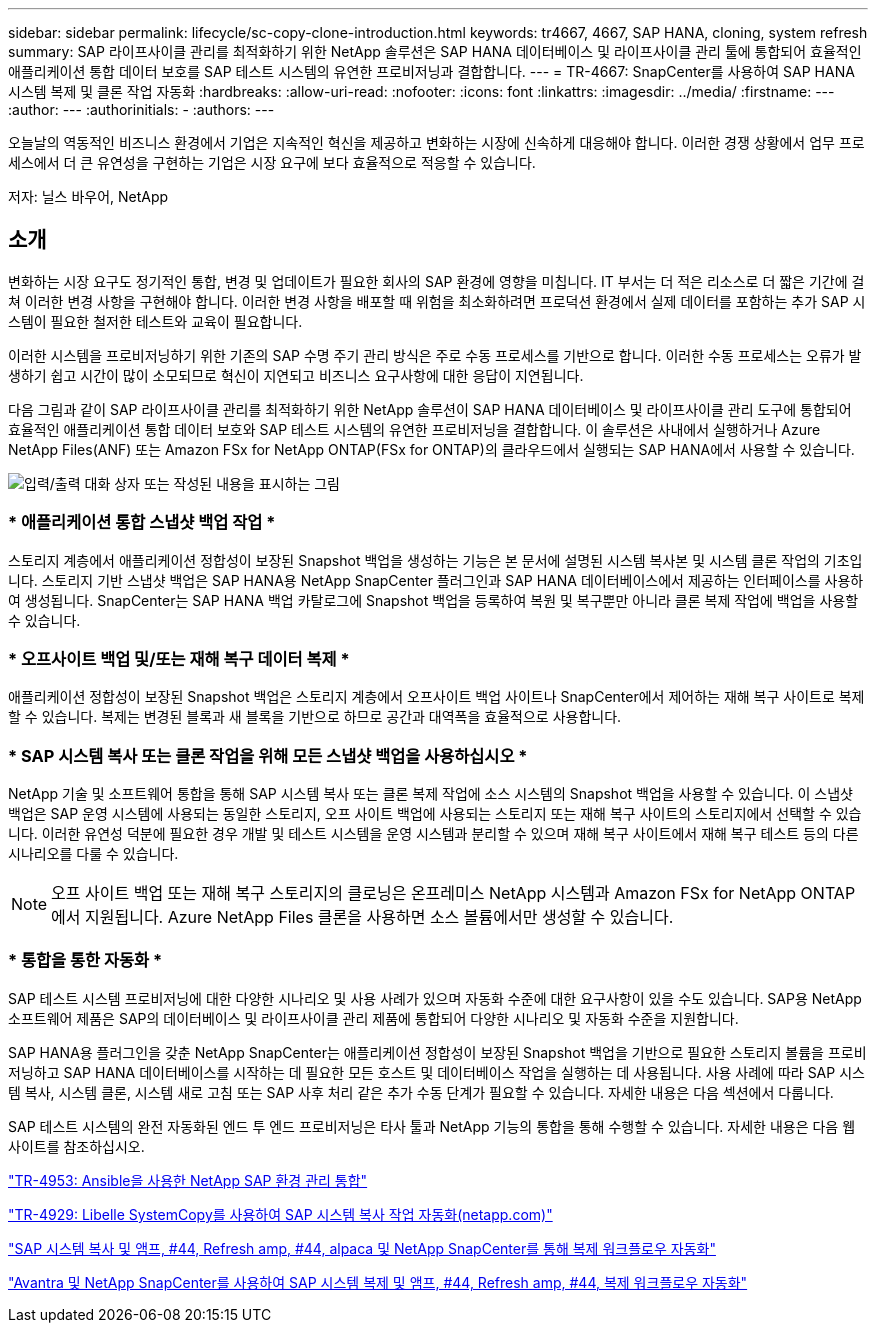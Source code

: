 ---
sidebar: sidebar 
permalink: lifecycle/sc-copy-clone-introduction.html 
keywords: tr4667, 4667, SAP HANA, cloning, system refresh 
summary: SAP 라이프사이클 관리를 최적화하기 위한 NetApp 솔루션은 SAP HANA 데이터베이스 및 라이프사이클 관리 툴에 통합되어 효율적인 애플리케이션 통합 데이터 보호를 SAP 테스트 시스템의 유연한 프로비저닝과 결합합니다. 
---
= TR-4667: SnapCenter를 사용하여 SAP HANA 시스템 복제 및 클론 작업 자동화
:hardbreaks:
:allow-uri-read: 
:nofooter: 
:icons: font
:linkattrs: 
:imagesdir: ../media/
:firstname: ---
:author: ---
:authorinitials: -
:authors: ---


[role="lead"]
오늘날의 역동적인 비즈니스 환경에서 기업은 지속적인 혁신을 제공하고 변화하는 시장에 신속하게 대응해야 합니다. 이러한 경쟁 상황에서 업무 프로세스에서 더 큰 유연성을 구현하는 기업은 시장 요구에 보다 효율적으로 적응할 수 있습니다.

저자: 닐스 바우어, NetApp



== 소개

변화하는 시장 요구도 정기적인 통합, 변경 및 업데이트가 필요한 회사의 SAP 환경에 영향을 미칩니다. IT 부서는 더 적은 리소스로 더 짧은 기간에 걸쳐 이러한 변경 사항을 구현해야 합니다. 이러한 변경 사항을 배포할 때 위험을 최소화하려면 프로덕션 환경에서 실제 데이터를 포함하는 추가 SAP 시스템이 필요한 철저한 테스트와 교육이 필요합니다.

이러한 시스템을 프로비저닝하기 위한 기존의 SAP 수명 주기 관리 방식은 주로 수동 프로세스를 기반으로 합니다. 이러한 수동 프로세스는 오류가 발생하기 쉽고 시간이 많이 소모되므로 혁신이 지연되고 비즈니스 요구사항에 대한 응답이 지연됩니다.

다음 그림과 같이 SAP 라이프사이클 관리를 최적화하기 위한 NetApp 솔루션이 SAP HANA 데이터베이스 및 라이프사이클 관리 도구에 통합되어 효율적인 애플리케이션 통합 데이터 보호와 SAP 테스트 시스템의 유연한 프로비저닝을 결합합니다. 이 솔루션은 사내에서 실행하거나 Azure NetApp Files(ANF) 또는 Amazon FSx for NetApp ONTAP(FSx for ONTAP)의 클라우드에서 실행되는 SAP HANA에서 사용할 수 있습니다.

image:sc-copy-clone-image1.png["입력/출력 대화 상자 또는 작성된 내용을 표시하는 그림"]



=== * 애플리케이션 통합 스냅샷 백업 작업 *

스토리지 계층에서 애플리케이션 정합성이 보장된 Snapshot 백업을 생성하는 기능은 본 문서에 설명된 시스템 복사본 및 시스템 클론 작업의 기초입니다. 스토리지 기반 스냅샷 백업은 SAP HANA용 NetApp SnapCenter 플러그인과 SAP HANA 데이터베이스에서 제공하는 인터페이스를 사용하여 생성됩니다. SnapCenter는 SAP HANA 백업 카탈로그에 Snapshot 백업을 등록하여 복원 및 복구뿐만 아니라 클론 복제 작업에 백업을 사용할 수 있습니다.



=== * 오프사이트 백업 및/또는 재해 복구 데이터 복제 *

애플리케이션 정합성이 보장된 Snapshot 백업은 스토리지 계층에서 오프사이트 백업 사이트나 SnapCenter에서 제어하는 재해 복구 사이트로 복제할 수 있습니다. 복제는 변경된 블록과 새 블록을 기반으로 하므로 공간과 대역폭을 효율적으로 사용합니다.



=== * SAP 시스템 복사 또는 클론 작업을 위해 모든 스냅샷 백업을 사용하십시오 *

NetApp 기술 및 소프트웨어 통합을 통해 SAP 시스템 복사 또는 클론 복제 작업에 소스 시스템의 Snapshot 백업을 사용할 수 있습니다. 이 스냅샷 백업은 SAP 운영 시스템에 사용되는 동일한 스토리지, 오프 사이트 백업에 사용되는 스토리지 또는 재해 복구 사이트의 스토리지에서 선택할 수 있습니다. 이러한 유연성 덕분에 필요한 경우 개발 및 테스트 시스템을 운영 시스템과 분리할 수 있으며 재해 복구 사이트에서 재해 복구 테스트 등의 다른 시나리오를 다룰 수 있습니다.


NOTE: 오프 사이트 백업 또는 재해 복구 스토리지의 클로닝은 온프레미스 NetApp 시스템과 Amazon FSx for NetApp ONTAP에서 지원됩니다. Azure NetApp Files 클론을 사용하면 소스 볼륨에서만 생성할 수 있습니다.



=== * 통합을 통한 자동화 *

SAP 테스트 시스템 프로비저닝에 대한 다양한 시나리오 및 사용 사례가 있으며 자동화 수준에 대한 요구사항이 있을 수도 있습니다. SAP용 NetApp 소프트웨어 제품은 SAP의 데이터베이스 및 라이프사이클 관리 제품에 통합되어 다양한 시나리오 및 자동화 수준을 지원합니다.

SAP HANA용 플러그인을 갖춘 NetApp SnapCenter는 애플리케이션 정합성이 보장된 Snapshot 백업을 기반으로 필요한 스토리지 볼륨을 프로비저닝하고 SAP HANA 데이터베이스를 시작하는 데 필요한 모든 호스트 및 데이터베이스 작업을 실행하는 데 사용됩니다. 사용 사례에 따라 SAP 시스템 복사, 시스템 클론, 시스템 새로 고침 또는 SAP 사후 처리 같은 추가 수동 단계가 필요할 수 있습니다. 자세한 내용은 다음 섹션에서 다룹니다.

SAP 테스트 시스템의 완전 자동화된 엔드 투 엔드 프로비저닝은 타사 툴과 NetApp 기능의 통합을 통해 수행할 수 있습니다. 자세한 내용은 다음 웹 사이트를 참조하십시오.

link:lama-ansible-introduction.html["TR-4953: Ansible을 사용한 NetApp SAP 환경 관리 통합"]

link:libelle-sc-overview.html["TR-4929: Libelle SystemCopy를 사용하여 SAP 시스템 복사 작업 자동화(netapp.com)"]

link:../briefs/sap-alpaca-automation.html#solution-overview["SAP 시스템 복사 및 앰프, #44, Refresh  amp, #44, alpaca 및 NetApp SnapCenter를 통해 복제 워크플로우 자동화"]

link:../briefs/sap-avantra-automation.html#solution-overview["Avantra 및 NetApp SnapCenter를 사용하여 SAP 시스템 복제 및 앰프, #44, Refresh  amp, #44, 복제 워크플로우 자동화"]
